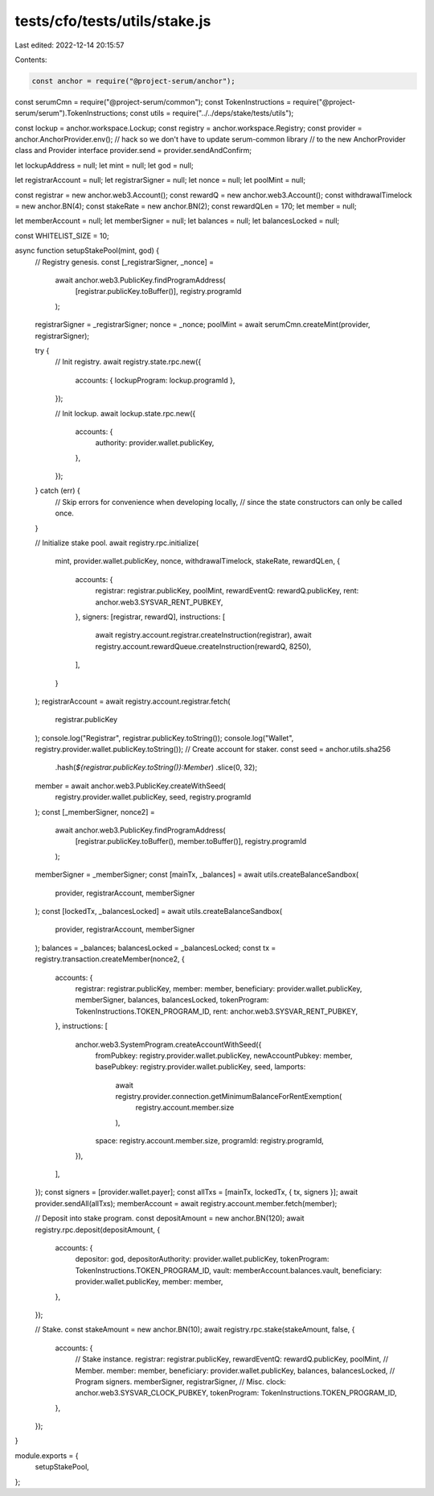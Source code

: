 tests/cfo/tests/utils/stake.js
==============================

Last edited: 2022-12-14 20:15:57

Contents:

.. code-block:: js

    const anchor = require("@project-serum/anchor");
const serumCmn = require("@project-serum/common");
const TokenInstructions = require("@project-serum/serum").TokenInstructions;
const utils = require("../../deps/stake/tests/utils");

const lockup = anchor.workspace.Lockup;
const registry = anchor.workspace.Registry;
const provider = anchor.AnchorProvider.env();
// hack so we don't have to update serum-common library
// to the new AnchorProvider class and Provider interface
provider.send = provider.sendAndConfirm;

let lockupAddress = null;
let mint = null;
let god = null;

let registrarAccount = null;
let registrarSigner = null;
let nonce = null;
let poolMint = null;

const registrar = new anchor.web3.Account();
const rewardQ = new anchor.web3.Account();
const withdrawalTimelock = new anchor.BN(4);
const stakeRate = new anchor.BN(2);
const rewardQLen = 170;
let member = null;

let memberAccount = null;
let memberSigner = null;
let balances = null;
let balancesLocked = null;

const WHITELIST_SIZE = 10;

async function setupStakePool(mint, god) {
  // Registry genesis.
  const [_registrarSigner, _nonce] =
    await anchor.web3.PublicKey.findProgramAddress(
      [registrar.publicKey.toBuffer()],
      registry.programId
    );
  registrarSigner = _registrarSigner;
  nonce = _nonce;
  poolMint = await serumCmn.createMint(provider, registrarSigner);

  try {
    // Init registry.
    await registry.state.rpc.new({
      accounts: { lockupProgram: lockup.programId },
    });

    // Init lockup.
    await lockup.state.rpc.new({
      accounts: {
        authority: provider.wallet.publicKey,
      },
    });
  } catch (err) {
    // Skip errors for convenience when developing locally,
    // since the state constructors can only be called once.
  }

  // Initialize stake pool.
  await registry.rpc.initialize(
    mint,
    provider.wallet.publicKey,
    nonce,
    withdrawalTimelock,
    stakeRate,
    rewardQLen,
    {
      accounts: {
        registrar: registrar.publicKey,
        poolMint,
        rewardEventQ: rewardQ.publicKey,
        rent: anchor.web3.SYSVAR_RENT_PUBKEY,
      },
      signers: [registrar, rewardQ],
      instructions: [
        await registry.account.registrar.createInstruction(registrar),
        await registry.account.rewardQueue.createInstruction(rewardQ, 8250),
      ],
    }
  );
  registrarAccount = await registry.account.registrar.fetch(
    registrar.publicKey
  );
  console.log("Registrar", registrar.publicKey.toString());
  console.log("Wallet", registry.provider.wallet.publicKey.toString());
  // Create account for staker.
  const seed = anchor.utils.sha256
    .hash(`${registrar.publicKey.toString()}:Member`)
    .slice(0, 32);
  member = await anchor.web3.PublicKey.createWithSeed(
    registry.provider.wallet.publicKey,
    seed,
    registry.programId
  );
  const [_memberSigner, nonce2] =
    await anchor.web3.PublicKey.findProgramAddress(
      [registrar.publicKey.toBuffer(), member.toBuffer()],
      registry.programId
    );
  memberSigner = _memberSigner;
  const [mainTx, _balances] = await utils.createBalanceSandbox(
    provider,
    registrarAccount,
    memberSigner
  );
  const [lockedTx, _balancesLocked] = await utils.createBalanceSandbox(
    provider,
    registrarAccount,
    memberSigner
  );
  balances = _balances;
  balancesLocked = _balancesLocked;
  const tx = registry.transaction.createMember(nonce2, {
    accounts: {
      registrar: registrar.publicKey,
      member: member,
      beneficiary: provider.wallet.publicKey,
      memberSigner,
      balances,
      balancesLocked,
      tokenProgram: TokenInstructions.TOKEN_PROGRAM_ID,
      rent: anchor.web3.SYSVAR_RENT_PUBKEY,
    },
    instructions: [
      anchor.web3.SystemProgram.createAccountWithSeed({
        fromPubkey: registry.provider.wallet.publicKey,
        newAccountPubkey: member,
        basePubkey: registry.provider.wallet.publicKey,
        seed,
        lamports:
          await registry.provider.connection.getMinimumBalanceForRentExemption(
            registry.account.member.size
          ),
        space: registry.account.member.size,
        programId: registry.programId,
      }),
    ],
  });
  const signers = [provider.wallet.payer];
  const allTxs = [mainTx, lockedTx, { tx, signers }];
  await provider.sendAll(allTxs);
  memberAccount = await registry.account.member.fetch(member);

  // Deposit into stake program.
  const depositAmount = new anchor.BN(120);
  await registry.rpc.deposit(depositAmount, {
    accounts: {
      depositor: god,
      depositorAuthority: provider.wallet.publicKey,
      tokenProgram: TokenInstructions.TOKEN_PROGRAM_ID,
      vault: memberAccount.balances.vault,
      beneficiary: provider.wallet.publicKey,
      member: member,
    },
  });

  // Stake.
  const stakeAmount = new anchor.BN(10);
  await registry.rpc.stake(stakeAmount, false, {
    accounts: {
      // Stake instance.
      registrar: registrar.publicKey,
      rewardEventQ: rewardQ.publicKey,
      poolMint,
      // Member.
      member: member,
      beneficiary: provider.wallet.publicKey,
      balances,
      balancesLocked,
      // Program signers.
      memberSigner,
      registrarSigner,
      // Misc.
      clock: anchor.web3.SYSVAR_CLOCK_PUBKEY,
      tokenProgram: TokenInstructions.TOKEN_PROGRAM_ID,
    },
  });
}

module.exports = {
  setupStakePool,
};


